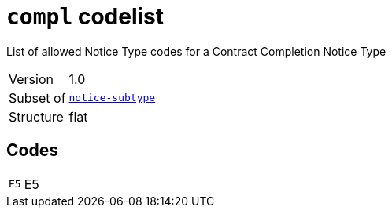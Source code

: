 = `compl` codelist
:navtitle: Codelists

List of allowed Notice Type codes for a Contract Completion Notice Type
[horizontal]
Version:: 1.0
Subset of:: xref:code-lists/notice-subtype.adoc[`notice-subtype`]
Structure:: flat

== Codes
[horizontal]
  `E5`::: E5
